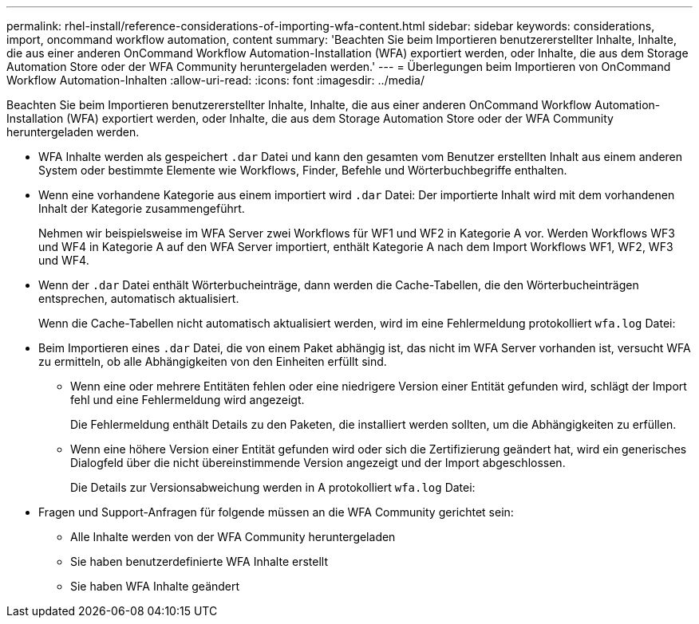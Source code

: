 ---
permalink: rhel-install/reference-considerations-of-importing-wfa-content.html 
sidebar: sidebar 
keywords: considerations, import, oncommand workflow automation, content 
summary: 'Beachten Sie beim Importieren benutzererstellter Inhalte, Inhalte, die aus einer anderen OnCommand Workflow Automation-Installation (WFA) exportiert werden, oder Inhalte, die aus dem Storage Automation Store oder der WFA Community heruntergeladen werden.' 
---
= Überlegungen beim Importieren von OnCommand Workflow Automation-Inhalten
:allow-uri-read: 
:icons: font
:imagesdir: ../media/


[role="lead"]
Beachten Sie beim Importieren benutzererstellter Inhalte, Inhalte, die aus einer anderen OnCommand Workflow Automation-Installation (WFA) exportiert werden, oder Inhalte, die aus dem Storage Automation Store oder der WFA Community heruntergeladen werden.

* WFA Inhalte werden als gespeichert `.dar` Datei und kann den gesamten vom Benutzer erstellten Inhalt aus einem anderen System oder bestimmte Elemente wie Workflows, Finder, Befehle und Wörterbuchbegriffe enthalten.
* Wenn eine vorhandene Kategorie aus einem importiert wird `.dar` Datei: Der importierte Inhalt wird mit dem vorhandenen Inhalt der Kategorie zusammengeführt.
+
Nehmen wir beispielsweise im WFA Server zwei Workflows für WF1 und WF2 in Kategorie A vor. Werden Workflows WF3 und WF4 in Kategorie A auf den WFA Server importiert, enthält Kategorie A nach dem Import Workflows WF1, WF2, WF3 und WF4.

* Wenn der `.dar` Datei enthält Wörterbucheinträge, dann werden die Cache-Tabellen, die den Wörterbucheinträgen entsprechen, automatisch aktualisiert.
+
Wenn die Cache-Tabellen nicht automatisch aktualisiert werden, wird im eine Fehlermeldung protokolliert `wfa.log` Datei:

* Beim Importieren eines `.dar` Datei, die von einem Paket abhängig ist, das nicht im WFA Server vorhanden ist, versucht WFA zu ermitteln, ob alle Abhängigkeiten von den Einheiten erfüllt sind.
+
** Wenn eine oder mehrere Entitäten fehlen oder eine niedrigere Version einer Entität gefunden wird, schlägt der Import fehl und eine Fehlermeldung wird angezeigt.
+
Die Fehlermeldung enthält Details zu den Paketen, die installiert werden sollten, um die Abhängigkeiten zu erfüllen.

** Wenn eine höhere Version einer Entität gefunden wird oder sich die Zertifizierung geändert hat, wird ein generisches Dialogfeld über die nicht übereinstimmende Version angezeigt und der Import abgeschlossen.
+
Die Details zur Versionsabweichung werden in A protokolliert `wfa.log` Datei:



* Fragen und Support-Anfragen für folgende müssen an die WFA Community gerichtet sein:
+
** Alle Inhalte werden von der WFA Community heruntergeladen
** Sie haben benutzerdefinierte WFA Inhalte erstellt
** Sie haben WFA Inhalte geändert



